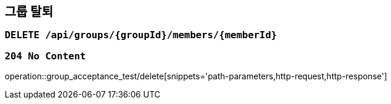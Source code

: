 == 그룹 탈퇴

=== `DELETE /api/groups/{groupId}/members/{memberId}`

=== `204 No Content`

operation::group_acceptance_test/delete[snippets='path-parameters,http-request,http-response']
